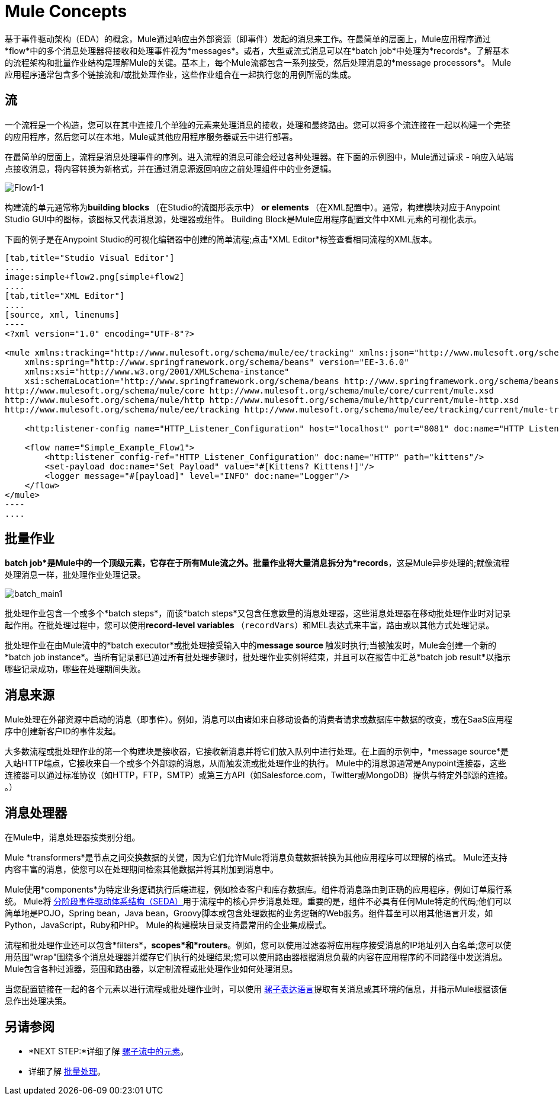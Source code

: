 =  Mule Concepts
:keywords: studio, server, components, connectors, elements, big picture, architecture

基于事件驱动架构（EDA）的概念，Mule通过响应由外部资源（即事件）发起的消息来工作。在最简单的层面上，Mule应用程序通过*flow*中的多个消息处理器将接收和处理事件视为*messages*。或者，大型或流式消息可以在*batch job*中处理为*records*。了解基本的流程架构和批量作业结构是理解Mule的关键。基本上，每个Mule流都包含一系列接受，然后处理消息的*message processors*。 Mule应用程序通常包含多个链接流和/或批处理作业，这些作业组合在一起执行您的用例所需的集成。

== 流

一个流程是一个构造，您可以在其中连接几个单独的元素来处理消息的接收，处理和最终路由。您可以将多个流连接在一起以构建一个完整的应用程序，然后您可以在本地，Mule或其他应用程序服务器或云中进行部署。

在最简单的层面上，流程是消息处理事件的序列。进入流程的消息可能会经过各种处理器。在下面的示例图中，Mule通过请求 - 响应入站端点接收消息，将内容转换为新格式，并在通过消息源返回响应之前处理组件中的业务逻辑。

image:Flow1-1.png[Flow1-1]

构建流的单元通常称为**building blocks **（在Studio的流图形表示中）** *or* elements **（在XML配置中）。通常，构建模块对应于Anypoint Studio GUI中的图标，该图标又代表消息源，处理器或组件。 Building Block是Mule应用程序配置文件中XML元素的可视化表示。

下面的例子是在Anypoint Studio的可视化编辑器中创建的简单流程;点击*XML Editor*标签查看相同流程的XML版本。

[tabs]
------
[tab,title="Studio Visual Editor"]
....
image:simple+flow2.png[simple+flow2]
....
[tab,title="XML Editor"]
....
[source, xml, linenums]
----
<?xml version="1.0" encoding="UTF-8"?>
 
<mule xmlns:tracking="http://www.mulesoft.org/schema/mule/ee/tracking" xmlns:json="http://www.mulesoft.org/schema/mule/json" xmlns:http="http://www.mulesoft.org/schema/mule/http" xmlns="http://www.mulesoft.org/schema/mule/core" xmlns:doc="http://www.mulesoft.org/schema/mule/documentation"
    xmlns:spring="http://www.springframework.org/schema/beans" version="EE-3.6.0"
    xmlns:xsi="http://www.w3.org/2001/XMLSchema-instance"
    xsi:schemaLocation="http://www.springframework.org/schema/beans http://www.springframework.org/schema/beans/spring-beans-current.xsd
http://www.mulesoft.org/schema/mule/core http://www.mulesoft.org/schema/mule/core/current/mule.xsd
http://www.mulesoft.org/schema/mule/http http://www.mulesoft.org/schema/mule/http/current/mule-http.xsd
http://www.mulesoft.org/schema/mule/ee/tracking http://www.mulesoft.org/schema/mule/ee/tracking/current/mule-tracking-ee.xsd">
 
    <http:listener-config name="HTTP_Listener_Configuration" host="localhost" port="8081" doc:name="HTTP Listener Configuration" />
 
    <flow name="Simple_Example_Flow1">
        <http:listener config-ref="HTTP_Listener_Configuration" doc:name="HTTP" path="kittens"/>
        <set-payload doc:name="Set Payload" value="#[Kittens? Kittens!]"/>
        <logger message="#[payload]" level="INFO" doc:name="Logger"/>
    </flow>
</mule>
----
....
------
== 批量作业

*batch job*是Mule中的一个顶级元素，它存在于所有Mule流之外。批量作业将大量消息拆分为*records*，这是Mule异步处理的;就像流程处理消息一样，批处理作业处理记录。

image:batch_main1.png[batch_main1]

批处理作业包含一个或多个*batch steps*，而该*batch steps*又包含任意数量的消息处理器，这些消息处理器在移动批处理作业时对记录起作用。在批处理过程中，您可以使用**record-level variables **（`recordVars`）和MEL表达式来丰富，路由或以其他方式处理记录。

批处理作业在由Mule流中的*batch executor*或批处理接受输入中的**message source **触发时执行;当被触发时，Mule会创建一个新的*batch job instance*。当所有记录都已通过所有批处理步骤时，批处理作业实例将结束，并且可以在报告中汇总*batch job result*以指示哪些记录成功，哪些在处理期间失败。

== 消息来源

Mule处理在外部资源中启动的消息（即事件）。例如，消息可以由诸如来自移动设备的消费者请求或数据库中数据的改变，或在SaaS应用程序中创建新客户ID的事件发起。

大多数流程或批处理作业的第一个构建块是接收器，它接收新消息并将它们放入队列中进行处理。在上面的示例中，*message source*是入站HTTP端点，它接收来自一个或多个外部源的消息，从而触发流或批处理作业的执行。 Mule中的消息源通常是Anypoint连接器，这些连接器可以通过标准协议（如HTTP，FTP，SMTP）或第三方API（如Salesforce.com，Twitter或MongoDB）提供与特定外部源的连接。 。）

== 消息处理器

在Mule中，消息处理器按类别分组。

Mule *transformers*是节点之间交换数据的关键，因为它们允许Mule将消息负载数据转换为其他应用程序可以理解的格式。 Mule还支持内容丰富的消息，使您可以在处理期间检索其他数据并将其附加到消息中。

Mule使用*components*为特定业务逻辑执行后端进程，例如检查客户和库存数据库。组件将消息路由到正确的应用程序，例如订单履行系统。 Mule将 http://en.wikipedia.org/wiki/Staged_event-driven_architecture[分阶段事件驱动体系结构（SEDA）]用于流程中的核心异步消息处理。重要的是，组件不必具有任何Mule特定的代码;他们可以简单地是POJO，Spring bean，Java bean，Groovy脚本或包含处理数据的业务逻辑的Web服务。组件甚至可以用其他语言开发，如Python，JavaScript，Ruby和PHP。 Mule的构建模块目录支持最常用的企业集成模式。

流程和批处理作业还可以包含*filters*，*scopes*和*routers*。例如，您可以使用过滤器将应用程序接受消息的IP地址列入白名单;您可以使用范围"wrap"围绕多个消息处理器并缓存它们执行的处理结果;您可以使用路由器根据消息负载的内容在应用程序的不同路径中发送消息。 Mule包含各种过滤器，范围和路由器，以定制流程或批处理作业如何处理消息。

当您配置链接在一起的各个元素以进行流程或批处理作业时，可以使用 link:/mule-user-guide/v/3.6/mule-expression-language-mel[骡子表达语言]提取有关消息或其环境的信息，并指示Mule根据该信息作出处理决策。

== 另请参阅

*  *NEXT STEP:*详细了解 link:/mule-user-guide/v/3.6/elements-in-a-mule-flow[骡子流中的元素]。
* 详细了解 link:/mule-user-guide/v/3.6/batch-processing[批量处理]。 +

